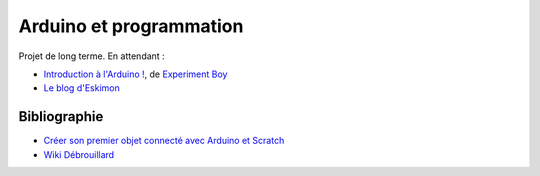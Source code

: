 
.. issue.

.. index:: ExperimentBoy, Eskimon

.. _l-arduino_programmation:

Arduino et programmation
========================

Projet de long terme. En attendant :

* `Introduction à l'Arduino ! <https://www.youtube.com/watch?v=A3YGFTn7JCA&index=4&list=PLUbqgn02i-lglH1I33NWuwy3NX6D8hj0h>`_, 
  de `Experiment Boy <https://www.youtube.com/user/experimentboyTV>`_
* `Le blog d'Eskimon <http://eskimon.fr/>`_ 



Bibliographie
-------------

* `Créer son premier objet connecté avec Arduino et Scratch <http://magicmakers.fr/blog/creer-son-premier-objet-connecte-avec-arduino-et-scratch>`_
* `Wiki Débrouillard <http://www.wikidebrouillard.org/index.php/Accueil>`_
